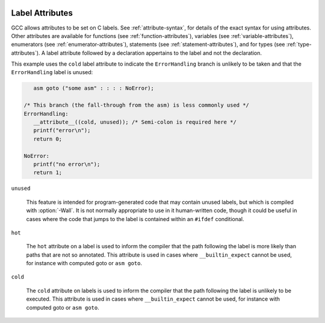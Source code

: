   .. _label-attributes:

Label Attributes
****************

.. index:: Label Attributes

GCC allows attributes to be set on C labels.  See :ref:`attribute-syntax`, for 
details of the exact syntax for using attributes.  Other attributes are 
available for functions (see :ref:`function-attributes`), variables 
(see :ref:`variable-attributes`), enumerators (see :ref:`enumerator-attributes`),
statements (see :ref:`statement-attributes`), and for types
(see :ref:`type-attributes`). A label attribute followed
by a declaration appertains to the label and not the declaration.

This example uses the ``cold`` label attribute to indicate the 
``ErrorHandling`` branch is unlikely to be taken and that the
``ErrorHandling`` label is unused:

.. code-block:: c++

     asm goto ("some asm" : : : : NoError);

  /* This branch (the fall-through from the asm) is less commonly used */
  ErrorHandling: 
     __attribute__((cold, unused)); /* Semi-colon is required here */
     printf("error\n");
     return 0;

  NoError:
     printf("no error\n");
     return 1;

``unused``

  .. index:: unused label attribute

  This feature is intended for program-generated code that may contain 
  unused labels, but which is compiled with :option:`-Wall`.  It is
  not normally appropriate to use in it human-written code, though it
  could be useful in cases where the code that jumps to the label is
  contained within an ``#ifdef`` conditional.

``hot``

  .. index:: hot label attribute

  The ``hot`` attribute on a label is used to inform the compiler that
  the path following the label is more likely than paths that are not so
  annotated.  This attribute is used in cases where ``__builtin_expect``
  cannot be used, for instance with computed goto or ``asm goto``.

``cold``

  .. index:: cold label attribute

  The ``cold`` attribute on labels is used to inform the compiler that
  the path following the label is unlikely to be executed.  This attribute
  is used in cases where ``__builtin_expect`` cannot be used, for instance
  with computed goto or ``asm goto``.

